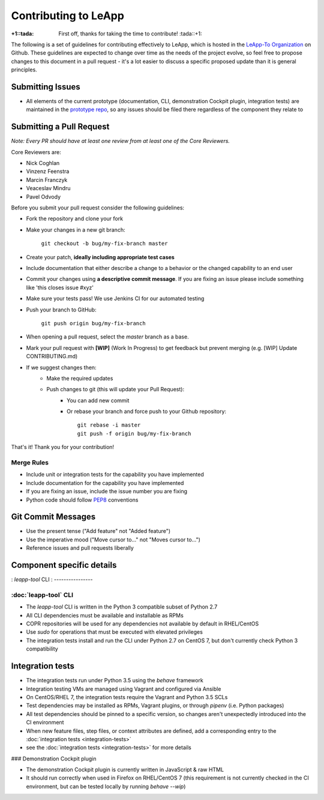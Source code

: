 Contributing to LeApp
=====================

:+1::tada: First off, thanks for taking the time to contribute! :tada::+1:

The following is a set of guidelines for contributing effectively to LeApp,
which is hosted in the `LeApp-To Organization <https://github.com/leapp-to/>`_ on Github.
These guidelines are expected to change over time as the needs of the project
evolve, so feel free to propose changes to this document in a pull request -
it's a lot easier to discuss a specific proposed update than it is general
principles.

Submitting Issues
^^^^^^^^^^^^^^^^^

* All elements of the current prototype (documentation, CLI, demonstration Cockpit plugin, 
  integration tests) are maintained in the `prototype repo <https://github.com/leapp-to/prototype>`_, 
  so any issues should be filed there regardless of the component they relate to

Submitting a Pull Request
^^^^^^^^^^^^^^^^^^^^^^^^^

*Note: Every PR should have at least one review from at least one of the Core Reviewers.*

Core Reviewers are:

* Nick Coghlan
* Vinzenz Feenstra
* Marcin Franczyk
* Veaceslav Mindru
* Pavel Odvody

Before you submit your pull request consider the following guidelines:

* Fork the repository and clone your fork
* Make your changes in a new git branch:
 
     ``git checkout -b bug/my-fix-branch master``

* Create your patch, **ideally including appropriate test cases**
* Include documentation that either describe a change to a behavior or the changed capability to an end user
* Commit your changes using **a descriptive commit message**. If you are fixing an issue please include something like 'this closes issue #xyz'
* Make sure your tests pass! We use Jenkins CI for our automated testing
* Push your branch to GitHub:

    ``git push origin bug/my-fix-branch``

* When opening a pull request, select the `master` branch as a base.
* Mark your pull request with **[WIP]** (Work In Progress) to get feedback but prevent merging (e.g. [WIP] Update CONTRIBUTING.md)
* If we suggest changes then:
    * Make the required updates
    * Push changes to git (this will update your Pull Request):
        * You can add new commit
        * Or rebase your branch and force push to your Github repository: ::

            git rebase -i master
            git push -f origin bug/my-fix-branch

That's it! Thank you for your contribution!

Merge Rules
-----------

* Include unit or integration tests for the capability you have implemented
* Include documentation for the capability you have implemented
* If you are fixing an issue, include the issue number you are fixing
* Python code should follow `PEP8 <https://www.python.org/dev/peps/pep-0008/>`_ conventions

Git Commit Messages
^^^^^^^^^^^^^^^^^^^

* Use the present tense ("Add feature" not "Added feature")
* Use the imperative mood ("Move cursor to..." not "Moves cursor to...")
* Reference issues and pull requests liberally

Component specific details
^^^^^^^^^^^^^^^^^^^^^^^^^^

: `leapp-tool` CLI
: ----------------

:doc:`leapp-tool` CLI
---------------------

* The `leapp-tool` CLI is written in the Python 3 compatible subset of Python 2.7
* All CLI dependencies must be available and installable as RPMs
* COPR repositories will be used for any dependencies not available by default
  in RHEL/CentOS
* Use `sudo` for operations that must be executed with elevated privileges
* The integration tests install and run the CLI under Python 2.7 on CentOS 7,
  but don't currently check Python 3 compatibility

Integration tests
^^^^^^^^^^^^^^^^^

* The integration tests run under Python 3.5 using the `behave` framework
* Integration testing VMs are managed using Vagrant and configured via Ansible
* On CentOS/RHEL 7, the integration tests require the Vagrant and Python 3.5
  SCLs
* Test dependencies may be installed as RPMs, Vagrant plugins, or through
  `pipenv` (i.e. Python packages)
* All test dependencies should be pinned to a specific version, so changes
  aren't unexpectedly introduced into the CI environment
* When new feature files, step files, or context attributes are defined, add
  a corresponding entry to the
  :doc:`integration tests <integration-tests>`
* see the :doc:`integration tests <integration-tests>` for more
  details

### Demonstration Cockpit plugin

* The demonstration Cockpit plugin is currently written in JavaScript & raw HTML
* It should run correctly when used in Firefox on RHEL/CentOS 7 (this
  requirement is not currently checked in the CI environment, but can be
  tested locally by running `behave --wip`)
